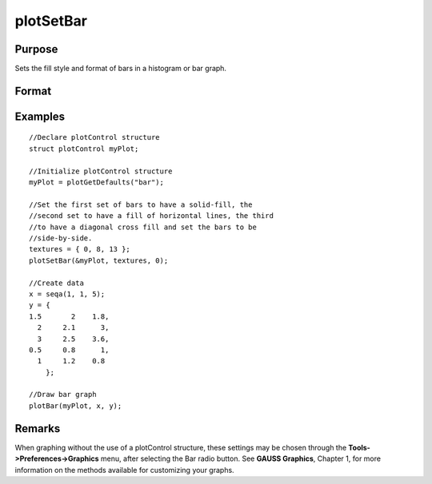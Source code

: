 
plotSetBar
==============================================

Purpose
----------------
Sets the fill style and format of bars in a histogram or bar graph.

Format
----------------
.. function:: plotSetBar(&myPlot, fillType, barStacked)

    :param &myPlot: A plotControl structure pointer.
    :type &myPlot: TODO

    :param fillType: where N is the number of bar styles to set.
    :type fillType: Nx1 vector

    .. csv-table::
        :widths: auto

        "0", "Solid, beveled edge"
        "1", "Solid"
        "2", "Dense 1"
        "3", "Dense 2"
        "4", "Dense 3"
        "5", "Dense 4"
        "6", "Dense 5"
        "7", "Dense 6"
        "8", "Horizontal lines"
        "9", "Vertical lines"
        "10", "Cross pattern"
        "11", "B diagonal pattern"
        "12", "F diagonal pattern"
        "13", "Diagonal Cross"

    :param barStacked: 1 for stacked or 0 for side-by-side bars.
    :type barStacked: Scalar

Examples
----------------

::

    //Declare plotControl structure
    struct plotControl myPlot;
    
    //Initialize plotControl structure
    myPlot = plotGetDefaults("bar");
    
    //Set the first set of bars to have a solid-fill, the
    //second set to have a fill of horizontal lines, the third 
    //to have a diagonal cross fill and set the bars to be
    //side-by-side.
    textures = { 0, 8, 13 };
    plotSetBar(&myPlot, textures, 0);
    
    //Create data
    x = seqa(1, 1, 5);
    y = {
    1.5       2    1.8,
      2     2.1      3,
      3     2.5    3.6, 
    0.5     0.8      1,
      1     1.2    0.8
    	};
    
    //Draw bar graph
    plotBar(myPlot, x, y);

::

    

Remarks
-------

When graphing without the use of a plotControl structure, these settings
may be chosen through the **Tools->Preferences->Graphics** menu, after
selecting the Bar radio button. See **GAUSS Graphics**, Chapter 1, for
more information on the methods available for customizing your graphs.

.. seealso:: Functions :func:`plotBar`, :func:`plotGetDefaults`, :func:`plotHist`
